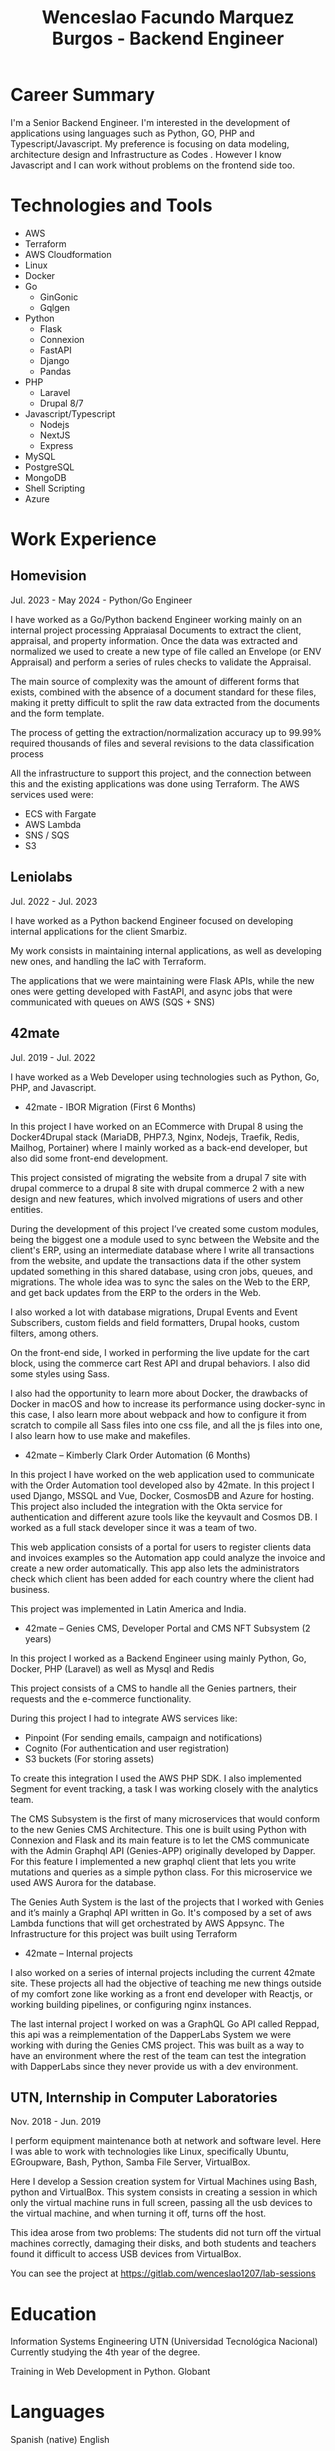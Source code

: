 #+TITLE: Wenceslao Facundo Marquez Burgos - Backend Engineer

* Career Summary

I'm a Senior Backend Engineer. I'm interested in the development of applications using languages such as Python, GO, PHP and Typescript/Javascript.
My preference is focusing on data modeling, architecture design and Infrastructure as Codes . However I know Javascript and I can work without problems on the frontend side too.

* Technologies and Tools
- AWS
- Terraform
- AWS Cloudformation
- Linux 
- Docker
- Go
  - GinGonic
  - Gqlgen
- Python
  - Flask
  - Connexion
  - FastAPI
  - Django
  - Pandas
- PHP
  - Laravel
  - Drupal 8/7
- Javascript/Typescript
  - Nodejs
  - NextJS
  - Express
- MySQL
- PostgreSQL
- MongoDB
- Shell Scripting
- Azure

* Work Experience

** Homevision
   Jul. 2023 - May 2024 - Python/Go Engineer

I have worked as a Go/Python backend Engineer working mainly on an internal project processing Appraiasal Documents to extract the client, appraisal, and property information.  
Once the data was extracted and normalized we used to create a new type of file called an Envelope (or ENV Appraisal) and perform a series of rules checks to validate the Appraisal.  

The main source of complexity was the amount of different forms that exists, combined with the absence of a document standard for these files, making it pretty difficult to split the raw data extracted from the documents and the form template.

The process of getting the extraction/normalization accuracy up to 99.99% required thousands of files and several revisions to the data classification process

All the infrastructure to support this project, and the connection between this and the existing applications was done using Terraform.  
The AWS services used were:
- ECS with Fargate
- AWS Lambda
- SNS / SQS
- S3

** Leniolabs
   Jul. 2022 - Jul. 2023

I have worked as a Python backend Engineer focused on developing internal applications for the client Smarbiz.

My work consists in maintaining internal applications, as well as developing new ones, and handling the IaC with Terraform.

The applications that we were maintaining were Flask APIs, while the new ones were getting developed with FastAPI, and async jobs that were communicated with queues on AWS (SQS + SNS)

** 42mate
   Jul. 2019 - Jul. 2022

I have worked as a Web Developer using technologies such as Python, Go, PHP, and Javascript.  

- 42mate - IBOR Migration (First 6 Months)

In this project I have worked on an ECommerce with Drupal 8 using the Docker4Drupal stack (MariaDB, PHP7.3, Nginx, Nodejs, Traefik, Redis, Mailhog, Portainer) where I mainly worked as a back-end developer, but also did some front-end development.

This project consisted of migrating the website from a drupal 7 site with drupal commerce to a drupal 8 site with drupal commerce 2 with a new design and new features, which involved migrations of users and other entities.

During the development of this project I’ve created some custom modules, being the biggest one a module used to sync between the Website and the client's ERP, using an intermediate database where I write all transactions from the website, and update the transactions data if the other system updated something in this shared database, using cron jobs, queues, and migrations. The whole idea was to sync the sales on the Web to the ERP, and get back updates from the ERP to the orders in the Web.

I also worked a lot with database migrations, Drupal Events and Event Subscribers, custom fields and field formatters, Drupal hooks, custom filters, among others.

On the front-end side, I worked in performing the live update for the cart block, using the commerce cart Rest API and drupal behaviors. I also did some styles using Sass.

I also had the opportunity to learn more about Docker, the drawbacks of Docker in macOS and how to increase its performance using docker-sync in this case, I also learn more about webpack and how to configure it from scratch to compile all Sass files into one css file, and all the js files into one, I also learn how to use make and makefiles.

- 42mate – Kimberly Clark Order Automation (6 Months)

In this project I have worked on the web application used to communicate with the Order Automation tool developed also by 42mate. In this project I used Django, MSSQL and Vue, Docker, CosmosDB and Azure for hosting. This project also included the integration with the Okta service for authentication and different azure tools like the keyvault and Cosmos DB. I worked as a full stack developer since it was a team of two.

This web application consists of a portal for users to register clients data and invoices examples so the Automation app could analyze the invoice and create a new order automatically. This app also lets the administrators check which client has been added for each country where the client had business.

This project was implemented in Latin America and India.

- 42mate – Genies CMS, Developer Portal and CMS NFT Subsystem (2 years)

In this project I worked as a Backend Engineer using mainly Python, Go, Docker, PHP (Laravel) as well as Mysql and Redis

This project consists of a CMS to handle all the Genies partners, their requests and the e-commerce functionality.

During this project I had to integrate AWS services like:
- Pinpoint (For sending emails, campaign and notifications)
- Cognito (For authentication and user registration)
- S3 buckets (For storing assets) 

To create this integration I used the AWS PHP SDK. I also implemented Segment for event tracking, a task I was working closely with the analytics team.

The CMS Subsystem is the first of many microservices that would conform to the new Genies CMS Architecture. This one is built using Python with Connexion and Flask and its main feature is to let the CMS communicate with the Admin Graphql API (Genies-APP) originally developed by Dapper. For this feature I implemented a new graphql client that lets you write mutations and queries as a simple python class.
For this microservice we used AWS Aurora for the database.

The Genies Auth System is the last of the projects that I worked with Genies and it’s mainly a Graphql API written in Go. It's composed by a set of aws Lambda functions that will get orchestrated by AWS Appsync. 
The Infrastructure for this project was built using Terraform

- 42mate – Internal projects 

I also worked on a series of internal projects including the current 42mate site.
These projects all had the objective of teaching me new things outside of my comfort zone like working as a front end developer with Reactjs, or working building pipelines, or configuring nginx instances. 

The last internal project I worked on was a GraphQL Go API called Reppad, this api was a reimplementation of the DapperLabs System we were working with during the Genies CMS project.
This was built as a way to have an environment where the rest of the team can test the integration with DapperLabs since they never provide us with a dev environment.

** UTN, Internship in Computer Laboratories
   Nov. 2018 - Jun. 2019

I perform equipment maintenance both at network and software level. Here I was able to work with technologies like Linux, specifically Ubuntu, EGroupware, Bash, Python, Samba File Server, VirtualBox.

Here I develop a Session creation system for Virtual Machines using Bash, python and VirtualBox. This system consists in creating a session in which only the virtual machine runs in full screen, passing all the usb devices to the virtual machine, and when turning it off, turns off the host. 

This idea arose from two problems: The students did not turn off the virtual machines correctly, damaging their disks, and both students and teachers found it difficult to access USB devices from VirtualBox. 

You can see the project at https://gitlab.com/wenceslao1207/lab-sessions

* Education

Information Systems Engineering UTN (Universidad Tecnológica Nacional)
Currently studying the 4th year of the degree.

Training in Web Development in Python. Globant

* Languages

Spanish  (native)
English 

* Personal Information

I like to program and develop tools to facilitate the use of my computer, such as brightness, volume controls, learning about new technologies and tools, learning about web development, facing challenges, learning more about different unix like operating systems, listening to music, watching movies, reading comics, playing video games, etc.

* My links

- https://github.com/wmb1207
- https://gitlab.com/wenceslao1207
- https://twitter.com/wenceslao1207
- https://github.com/wmb1207
